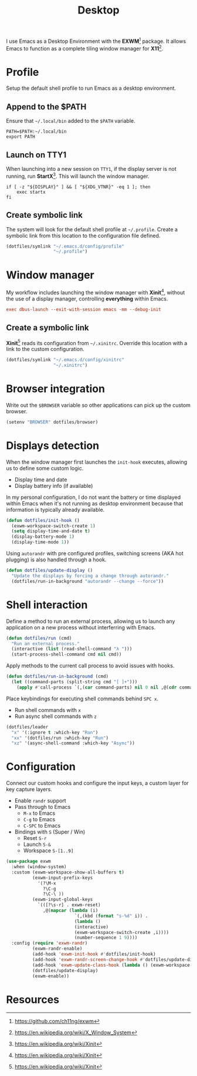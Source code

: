 #+TITLE: Desktop
#+AUTHOR: Christopher James Hayward
#+EMAIL: chris@chrishayward.xyz

#+PROPERTY: header-args:emacs-lisp :tangle desktop.el :comments org
#+PROPERTY: header-args            :results silent :eval no-export :comments org

#+OPTIONS: num:nil toc:nil todo:nil tasks:nil tags:nil
#+OPTIONS: skip:nil author:nil email:nil creator:nil timestamp:nil

I use Emacs as a Desktop Environment with the *EXWM*[fn:1] package. It allows Emacs to function as a complete tiling window manager for *X11*[fn:2]. 

* Profile
:PROPERTIES:
:header-args: :tangle ../config/profile :comments org
:END:

Setup the default shell profile to run Emacs as a desktop environment.

** Append to the $PATH

Ensure that ~~/.local/bin~ added to the =$PATH= variable.

#+begin_src shell
PATH=$PATH:~/.local/bin
export PATH
#+end_src

** Launch on TTY1

When launching into a new session on ~TTY1~, if the display server is not running, run *StartX*[fn:3]. This will launch the window manager.

#+begin_src shell
if [ -z "${DISPLAY}" ] && [ "${XDG_VTNR}" -eq 1 ]; then
    exec startx
fi
#+end_src

** Create symbolic link

The system will look for the default shell profile at ~~/.profile~. Create a symbolic link from this location to the configuration file defined.

#+begin_src emacs-lisp
(dotfiles/symlink "~/.emacs.d/config/profile"
                  "~/.profile")
#+end_src

* Window manager
:PROPERTIES:
:header-args: :tangle ../config/xinitrc :comments org
:END:

My workflow includes launching the window manager with *Xinit*[fn:3], without the use of a display manager, controlling *everything* within Emacs.

#+begin_src conf
exec dbus-launch --exit-with-session emacs -mm --debug-init
#+end_src

** Create a symbolic link

*Xinit*[fn:3] reads its configuration from ~~/.xinitrc~. Override this location with a link to the custom configuration.

#+begin_src emacs-lisp
(dotfiles/symlink "~/.emacs.d/config/xinitrc"
                  "~/.xinitrc")
#+end_src

* Browser integration

Write out the ~$BROWSER~ variable so other applications can pick up the custom browser.

#+begin_src emacs-lisp
(setenv "BROWSER" dotfiles/browser)
#+end_src

* Displays detection

When the window manager first launches the ~init-hook~ executes, allowing us to define some custom logic.

+ Display time and date
+ Display battery info (if available)

In my personal configuration, I do not want the battery or time displayed within Emacs when it's not running as desktop environment because that information is typically already available.

#+begin_src emacs-lisp
(defun dotfiles/init-hook ()
  (exwm-workspace-switch-create 1)
  (setq display-time-and-date t)
  (display-battery-mode 1)
  (display-time-mode 1))
#+end_src

Using =autorandr= with pre configured profiles, switching screens (AKA hot plugging) is also handled through a hook.

#+begin_src emacs-lisp
(defun dotfiles/update-display ()
  "Update the displays by forcing a change through autorandr."
  (dotfiles/run-in-background "autorandr --change --force"))
#+end_src

* Shell interaction

Define a method to run an external process, allowing us to launch any application on a new process without interferring with Emacs.

#+begin_src emacs-lisp
(defun dotfiles/run (cmd)
  "Run an external process."
  (interactive (list (read-shell-command "λ ")))
  (start-process-shell-command cmd nil cmd))
#+end_src

Apply methods to the current call process to avoid issues with hooks.

#+begin_src emacs-lisp
(defun dotfiles/run-in-background (cmd)
  (let ((command-parts (split-string cmd "[ ]+")))
    (apply #'call-process `(,(car command-parts) nil 0 nil ,@(cdr command-parts)))))
#+end_src

Place keybindings for executing shell commands behind =SPC x=.

+ Run shell commands with =x=
+ Run async shell commands with =z=

#+begin_src emacs-lisp
(dotfiles/leader
  "x" '(:ignore t :which-key "Run")
  "xx" '(dotfiles/run :which-key "Run")
  "xz" '(async-shell-command :which-key "Async"))
#+end_src

* Configuration

 Connect our custom hooks and configure the input keys, a custom layer for key capture layers.

+ Enable =randr= support
+ Pass through to Emacs
  + =M-x= to Emacs
  + =C-g= to Emacs
  + =C-SPC= to Emacs
+ Bindings with =S= (Super / Win)
  + Reset =S-r=
  + Launch =S-&=
  + Workspace =S-[1..9]=
    
#+begin_src emacs-lisp
(use-package exwm
  :when (window-system)
  :custom (exwm-workspace-show-all-buffers t)
          (exwm-input-prefix-keys
            '(?\M-x
              ?\C-g
              ?\C-\ ))
          (exwm-input-global-keys
            `(([?\s-r] . exwm-reset)
              ,@(mapcar (lambda (i)
                          `(,(kbd (format "s-%d" i)) .
                          (lambda ()
                          (interactive)
                          (exwm-workspace-switch-create ,i))))
                          (number-sequence 1 9))))
  :config (require 'exwm-randr)
          (exwm-randr-enable)
          (add-hook 'exwm-init-hook #'dotfiles/init-hook)
          (add-hook 'exwm-randr-screen-change-hook #'dotfiles/update-display)
          (add-hook 'exwm-update-class-hook (lambda () (exwm-workspace-rename-buffer exwm-class-name)))
          (dotfiles/update-display)
          (exwm-enable))
#+end_src

* Resources 

[fn:1] https://github.com/ch11ng/exwm
[fn:2] https://en.wikipedia.org/wiki/X_Window_System
[fn:3] https://en.wikipedia.org/wiki/Xinit
